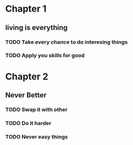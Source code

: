 * Chapter 1
** living is everything
*** TODO Take every chance to do interesing things
*** TODO Apply you skills for good
* Chapter 2
** Never Better
*** TODO Swap it with other
*** TODO Do it harder
    SCHEDULED: <2014-11-22 Sat>
*** TODO Never easy things

